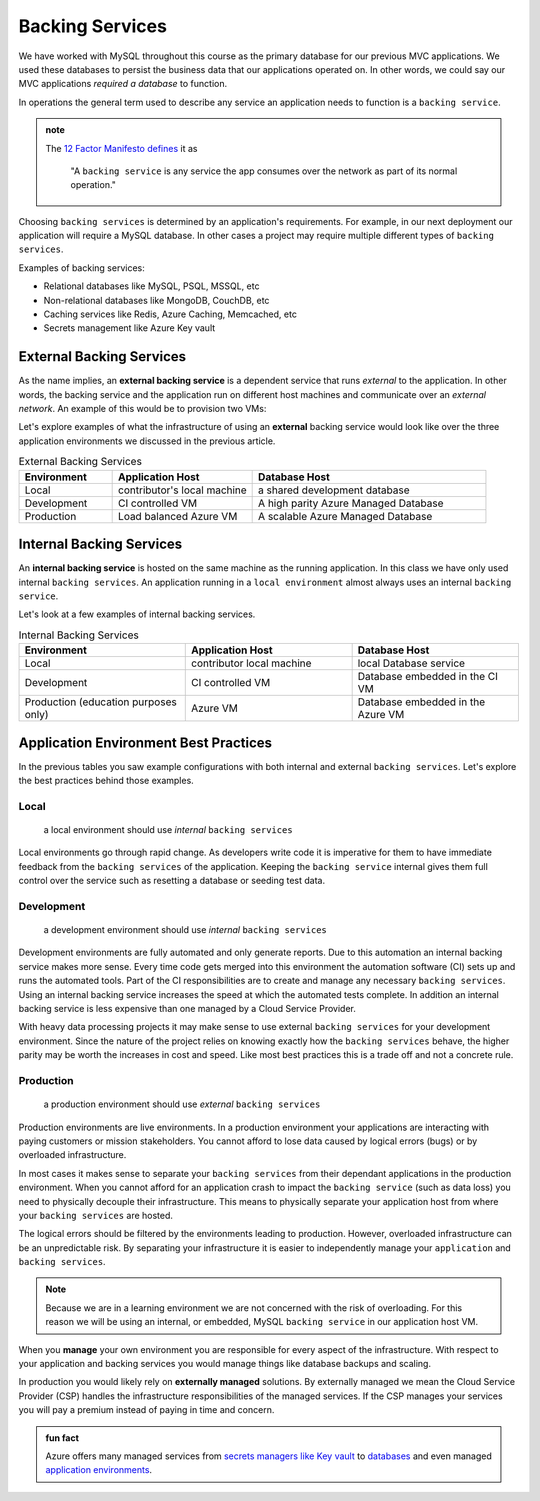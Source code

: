 ================
Backing Services
================

We have worked with MySQL throughout this course as the primary database for our previous MVC applications. We used these databases to persist the business data that our applications operated on. In other words, we could say our MVC applications *required a database* to function. 

In operations the general term used to describe any service an application needs to function is a ``backing service``.

.. admonition:: note

    The `12 Factor Manifesto defines <https://12factor.net/backing-services>`_ it as
        
        "A ``backing service`` is any service the app consumes over the network as part of its normal operation."

Choosing ``backing services`` is determined by an application's requirements. For example, in our next deployment our application will require a MySQL database. In other cases a project may require multiple different types of ``backing services``.

Examples of backing services:

- Relational databases like MySQL, PSQL, MSSQL, etc
- Non-relational databases like MongoDB, CouchDB, etc
- Caching services like Redis, Azure Caching, Memcached, etc
- Secrets management like Azure Key vault

External Backing Services
=========================

As the name implies, an **external backing service** is a dependent service that runs *external* to the application. In other words, the backing service and the application run on different host machines and communicate over an *external network*. An example of this would be to provision two VMs:

Let's explore examples of what the infrastructure of using an **external** backing service would look like over the three application environments we discussed in the previous article.

.. list-table:: External Backing Services
   :widths: 20 30 50
   :header-rows: 1

   * - Environment
     - Application Host
     - Database Host
   * - Local
     - contributor's local machine
     - a shared development database
   * - Development
     - CI controlled VM
     - A high parity Azure Managed Database
   * - Production
     - Load balanced Azure VM
     - A scalable Azure Managed Database

Internal Backing Services
=========================

An **internal backing service** is hosted on the same machine as the running application. In this class we have only used internal ``backing services``. An application running in a ``local environment`` almost always uses an internal ``backing service``.

Let's look at a few examples of internal backing services.

.. list-table:: Internal Backing Services
   :widths: 30 30 30
   :header-rows: 1

   * - Environment
     - Application Host
     - Database Host
   * - Local
     - contributor local machine
     - local Database service
   * - Development
     - CI controlled VM
     - Database embedded in the CI VM
   * - Production (education purposes only)
     - Azure VM 
     - Database embedded in the Azure VM

Application Environment Best Practices
======================================

In the previous tables you saw example configurations with both internal and external ``backing services``. Let's explore the best practices behind those examples.

Local
-----

    a local environment should use *internal* ``backing services``

Local environments go through rapid change. As developers write code it is imperative for them to have immediate feedback from the ``backing services`` of the application. Keeping the ``backing service`` internal gives them full control over the service such as resetting a database or seeding test data.

Development
-----------

    a development environment should use *internal* ``backing services``

Development environments are fully automated and only generate reports. Due to this automation an internal backing service makes more sense. Every time code gets merged into this environment the automation software (CI) sets up and runs the automated tools. Part of the CI responsibilities are to create and manage any necessary ``backing services``. Using an internal backing service increases the speed at which the automated tests complete. In addition an internal backing service is less expensive than one managed by a Cloud Service Provider.

With heavy data processing projects it may make sense to use external ``backing services`` for your development environment. Since the nature of the project relies on knowing exactly how the ``backing services`` behave, the higher parity may be worth the increases in cost and speed. Like most best practices this is a trade off and not a concrete rule.

Production
----------

    a production environment should use *external* ``backing services``

Production environments are live environments. In a production environment your applications are interacting with paying customers or mission stakeholders. You cannot afford to lose data caused by logical errors (bugs) or by overloaded infrastructure.  

In most cases it makes sense to separate your ``backing services`` from their dependant applications in the production environment. When you cannot afford for an application crash to impact the ``backing service`` (such as data loss) you need to physically decouple their infrastructure. This means to physically separate your application host from where your ``backing services`` are hosted.

The logical errors should be filtered by the environments leading to production. However, overloaded infrastructure can be an unpredictable risk. By separating your infrastructure it is easier to independently manage your ``application`` and ``backing services``.

.. note::

  Because we are in a learning environment we are not concerned with the risk of overloading. For this reason we will be using an internal, or embedded, MySQL ``backing service`` in our application host VM.

When you **manage** your own environment you are responsible for every aspect of the infrastructure. With respect to your application and backing services you would manage things like database backups and scaling.

.. note:

  As a reminder, scaling means creating more copies to match demand, or disposing of copies that have broken or are no longer necessary.

In production you would likely rely on **externally managed** solutions. By externally managed we mean the Cloud Service Provider (CSP) handles the infrastructure responsibilities of the managed services. If the CSP manages your services you will pay a premium instead of paying in time and concern.

.. admonition:: fun fact

  Azure offers many managed services from `secrets managers like Key vault <https://docs.microsoft.com/en-us/azure/key-vault/general/overview>`_ to `databases <https://azure.microsoft.com/en-us/product-categories/databases/>`_ and even managed `application environments <https://azure.microsoft.com/en-us/services/app-service/>`_.

.. ::
  
  To achieve high parity one environment must setup all ``backing services`` in the exact same way as the production environment. Usually the environment at the highest level of parity is the staging environment. The staging environment will have an internal ``backing service`` only if the production environment also has an internal ``backing service``.